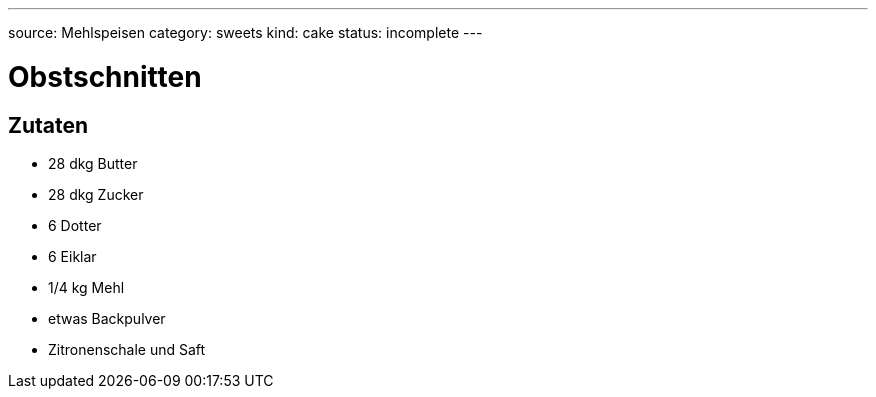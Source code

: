 ---
source: Mehlspeisen
category: sweets
kind: cake
status: incomplete
---

= Obstschnitten

== Zutaten
* 28 dkg Butter
* 28 dkg Zucker
* 6 Dotter
* 6 Eiklar
* 1/4 kg Mehl
* etwas Backpulver
* Zitronenschale und Saft
